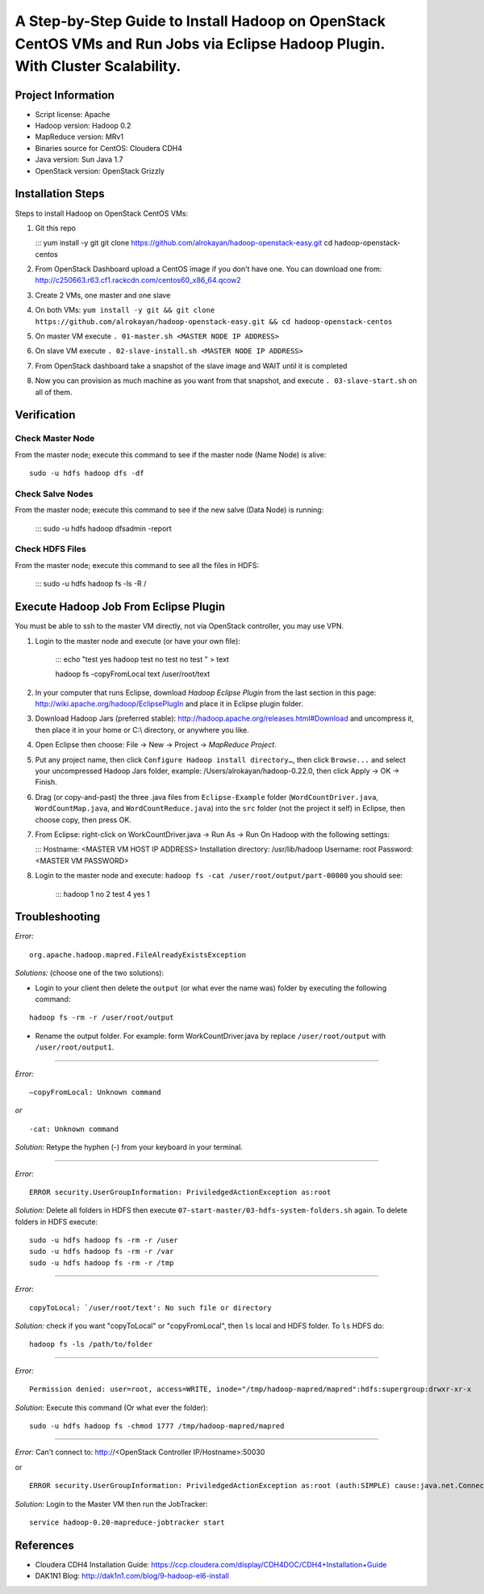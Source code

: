 A Step-by-Step Guide to Install Hadoop on OpenStack CentOS VMs and Run Jobs via Eclipse Hadoop Plugin. With Cluster Scalability.
=============================================================================================================================

Project Information
-------------------
-	Script license: Apache
-	Hadoop version: Hadoop 0.2
-	MapReduce version: MRv1
-	Binaries source for CentOS: Cloudera CDH4
-	Java version: Sun Java 1.7
-	OpenStack version: OpenStack Grizzly

Installation Steps
-------------------
Steps to install Hadoop on OpenStack CentOS VMs:

(1)	Git this repo

	:::
	yum install -y git
	git clone https://github.com/alrokayan/hadoop-openstack-easy.git
	cd hadoop-openstack-centos

(2)	From OpenStack Dashboard upload a CentOS image if you don't have one. You can download one from: http://c250663.r63.cf1.rackcdn.com/centos60_x86_64.qcow2

(3) Create 2 VMs, one master and one slave

(4) On both VMs: ``yum install -y git && git clone https://github.com/alrokayan/hadoop-openstack-easy.git && cd hadoop-openstack-centos``

(5) On master VM execute ``. 01-master.sh <MASTER NODE IP ADDRESS>``

(6) On slave VM execute ``. 02-slave-install.sh <MASTER NODE IP ADDRESS>``

(7) From OpenStack dashboard take a snapshot of the slave image and WAIT until it is completed

(8) Now you can provision as much machine as you want from that snapshot, and execute ``. 03-slave-start.sh`` on all of them.


Verification
-------------


Check Master Node
^^^^^^^^^^^^^^^^^

From the master node; execute this command to see if the master node (Name Node) is alive:

::

	sudo -u hdfs hadoop dfs -df

Check Salve Nodes
^^^^^^^^^^^^^^^^^

From the master node; execute this command to see if the new salve (Data Node) is running:

	:::
	sudo -u hdfs hadoop dfsadmin -report
	
Check HDFS Files
^^^^^^^^^^^^^^^^^
	
From the master node; execute this command to see all the files in HDFS:

	:::
	sudo -u hdfs hadoop fs -ls -R /


Execute Hadoop Job From Eclipse Plugin
--------------------------------------
You must be able to ssh to the master VM directly, not via OpenStack controller, you may use VPN.

(1) Login to the master node and execute (or have your own file):

	:::
	echo "test
	yes
	hadoop
	test
	no
	test
	no
	test
	" > text
	
	hadoop fs -copyFromLocal text /user/root/text

(2) In your computer that runs Eclipse, download *Hadoop Eclipse Plugin* from the last section in this page: http://wiki.apache.org/hadoop/EclipsePlugIn and place it in Eclipse plugin folder.

(3) Download Hadoop Jars (preferred stable): http://hadoop.apache.org/releases.html#Download and uncompress it, then place it in your home or C:\\ directory, or anywhere you like. 

(4)	Open Eclipse then choose: File -> New -> Project -> *MapReduce Project*.

(5)	Put any project name, then click ``Configure Hadoop install directory…``, then click ``Browse...`` and select your uncompressed Hadoop Jars folder, example: /Users/alrokayan/hadoop-0.22.0, then click Apply -> OK -> Finish.

(6)	Drag (or copy-and-past) the three .java files from ``Eclipse-Example`` folder (``WordCountDriver.java``, ``WordCountMap.java``, and ``WordCountReduce.java``) into the ``src`` folder (not the project it self) in Eclipse, then choose copy, then press OK.

(7)	From Eclipse: right-click on WorkCountDriver.java -> Run As -> Run On Hadoop with the following settings: 

	:::
	Hostname: <MASTER VM HOST IP ADDRESS>
	Installation directory: /usr/lib/hadoop
	Username: root
	Password: <MASTER VM PASSWORD>

(8) Login to the master node and execute: ``hadoop fs -cat /user/root/output/part-00000`` you should see:

	:::
	hadoop	1
	no	2
	test	4
	yes	1


Troubleshooting
----------------
*Error:*

::

	org.apache.hadoop.mapred.FileAlreadyExistsException

*Solutions:* (choose one of the two solutions):

-	Login to your client then delete the ``output`` (or what ever the name was) folder by executing the following command:

::

	hadoop fs -rm -r /user/root/output
-	Rename the output folder. For example: form WorkCountDriver.java by replace ``/user/root/output`` with ``/user/root/output1``.


-------

*Error:*

::
	
	–copyFromLocal: Unknown command  

*or*

::
	
	-cat: Unknown command

*Solution:* Retype the hyphen (-) from your keyboard in your terminal.

--------

*Error:*

::

	ERROR security.UserGroupInformation: PriviledgedActionException as:root

*Solution:* Delete all folders in HDFS then execute ``07-start-master/03-hdfs-system-folders.sh`` again. To delete folders in HDFS execute:

::

	sudo -u hdfs hadoop fs -rm -r /user
	sudo -u hdfs hadoop fs -rm -r /var
	sudo -u hdfs hadoop fs -rm -r /tmp

----------

*Error:*

::
	
	copyToLocal: `/user/root/text': No such file or directory

*Solution:* check if you want "copyToLocal" or "copyFromLocal", then ``ls`` local and HDFS folder. To ``ls`` HDFS do:

::

	hadoop fs -ls /path/to/folder

-----------

*Error:*

::

	Permission denied: user=root, access=WRITE, inode="/tmp/hadoop-mapred/mapred":hdfs:supergroup:drwxr-xr-x

*Solution:* Execute this command (Or what ever the folder):

::

	sudo -u hdfs hadoop fs -chmod 1777 /tmp/hadoop-mapred/mapred
	

------------

*Error:* Can't connect to: http://<OpenStack Controller IP/Hostname>:50030

or

::

	ERROR security.UserGroupInformation: PriviledgedActionException as:root (auth:SIMPLE) cause:java.net.ConnectException: Call From hadoop-client.novalocal/10.0.0.4 to hadoop-master:8021 failed on connection exception: java.net.ConnectException: Connection refused; For more details see:  http://wiki.apache.org/hadoop/ConnectionRefused


*Solution:* Login to the Master VM then run the JobTracker:

::

	service hadoop-0.20-mapreduce-jobtracker start


References
----------
- Cloudera CDH4 Installation Guide: https://ccp.cloudera.com/display/CDH4DOC/CDH4+Installation+Guide
- DAK1N1 Blog: http://dak1n1.com/blog/9-hadoop-el6-install